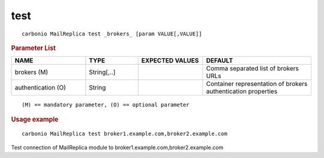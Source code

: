 .. SPDX-FileCopyrightText: 2022 Zextras <https://www.zextras.com/>
..
.. SPDX-License-Identifier: CC-BY-NC-SA-4.0

.. _carbonio_mailreplica_test:

********
test
********

::

   carbonio MailReplica test _brokers_ [param VALUE[,VALUE]]


.. rubric:: Parameter List

.. list-table::
   :widths: 24 17 21 35
   :header-rows: 1

   * - NAME
     - TYPE
     - EXPECTED VALUES
     - DEFAULT
   * - brokers (M)
     - String[,..]
     - 
     - Comma separated list of brokers URLs
   * - authentication (O)
     - String
     - 
     - Container representation of brokers authentication properties

::

   (M) == mandatory parameter, (O) == optional parameter



.. rubric:: Usage example


::

   carbonio MailReplica test broker1.example.com,broker2.example.com



Test connection of MailReplica module to broker1.example.com,broker2.example.com
